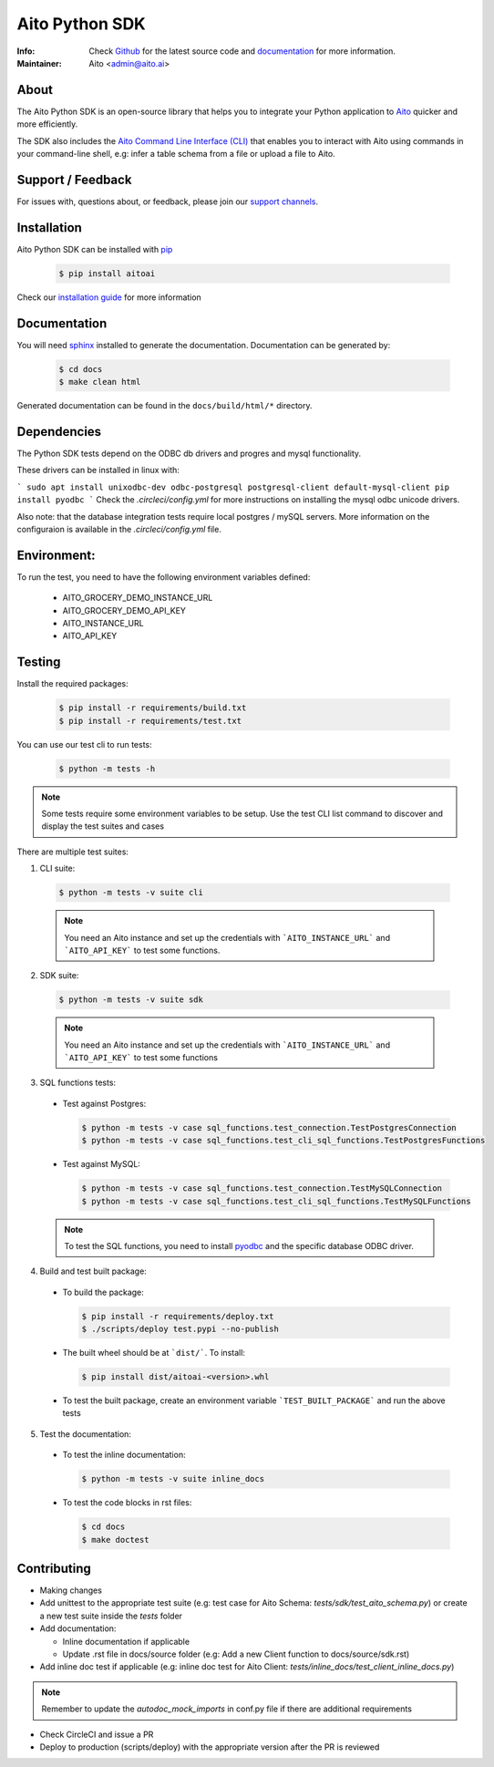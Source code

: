 Aito Python SDK
===============

:Info: Check `Github <https://github.com/AitoDotAI/aito-python-tools>`_ for the latest source code and `documentation <https://aito-python-sdk.readthedocs.io/en/latest/>`__ for more information.
:Maintainer: Aito <admin@aito.ai>

|PyPI| |PyPI version|

About
-----

The Aito Python SDK is an open-source library that helps you to integrate your Python application
to `Aito <https://aito.ai/>`_ quicker and more efficiently.

The SDK also includes the `Aito Command Line Interface (CLI) <https://aito-python-sdk.readthedocs.io/en/latest/cli.html>`_ that enables you to interact with Aito
using commands in your command-line shell, e.g: infer a table schema from a file or upload a file to Aito.


Support / Feedback
------------------

For issues with, questions about, or feedback, please join our `support channels <https://aito.ai/join-slack/>`__.

Installation
------------

Aito Python SDK can be installed with `pip <http://pypi.python.org/pypi/pip>`_

  .. code-block:: console

    $ pip install aitoai

Check our `installation guide <https://aito-python-sdk.readthedocs.io/en/latest/install.html>`_ for more information

Documentation
-------------

You will need `sphinx <https://www.sphinx-doc.org/en/master/>`_ installed to generate the documentation.
Documentation can be generated by:

  .. code-block:: console

    $ cd docs
    $ make clean html

Generated documentation can be found in the ``docs/build/html/*`` directory.

Dependencies
------------

The Python SDK tests depend on the ODBC db drivers and progres and mysql functionality.

These drivers can be installed in linux with:

```
sudo apt install unixodbc-dev odbc-postgresql postgresql-client default-mysql-client
pip install pyodbc
```
Check the `.circleci/config.yml` for more instructions on installing the mysql odbc unicode drivers.

Also note: that the database integration tests require local postgres / mySQL servers.
More information on the configuraion is available in the `.circleci/config.yml` file.

Environment:
------------

To run the test, you need to have the following environment variables defined:

 * AITO_GROCERY_DEMO_INSTANCE_URL
 * AITO_GROCERY_DEMO_API_KEY
 * AITO_INSTANCE_URL
 * AITO_API_KEY



Testing
-------

Install the required packages:

  .. code-block:: console

    $ pip install -r requirements/build.txt
    $ pip install -r requirements/test.txt

You can use our test cli to run tests:

  .. code-block:: console

    $ python -m tests -h

.. note::

  Some tests require some environment variables to be setup. Use the test CLI list command to discover and display the test suites and cases

There are multiple test suites:

1. CLI suite:

  .. code-block:: console

    $ python -m tests -v suite cli

  .. note::

    You need an Aito instance and set up the credentials with ```AITO_INSTANCE_URL``` and ```AITO_API_KEY``` to test some functions.

2. SDK suite:

  .. code-block:: console

    $ python -m tests -v suite sdk

  .. note::

    You need an Aito instance and set up the credentials with ```AITO_INSTANCE_URL``` and ```AITO_API_KEY``` to test some functions

3. SQL functions tests:

  - Test against Postgres:

    .. code-block:: console

        $ python -m tests -v case sql_functions.test_connection.TestPostgresConnection
        $ python -m tests -v case sql_functions.test_cli_sql_functions.TestPostgresFunctions

  - Test against MySQL:

    .. code-block:: console

      $ python -m tests -v case sql_functions.test_connection.TestMySQLConnection
      $ python -m tests -v case sql_functions.test_cli_sql_functions.TestMySQLFunctions

  .. note::

    To test the SQL functions, you need to install `pyodbc <https://pypi.org/project/pyodbc/>`_ and the specific database ODBC driver.

4. Build and test built package:

  - To build the package:

    .. code-block:: console

        $ pip install -r requirements/deploy.txt
        $ ./scripts/deploy test.pypi --no-publish

  - The built wheel should be at ```dist/```. To install:

    .. code-block:: console

        $ pip install dist/aitoai-<version>.whl

  - To test the built package, create an environment variable ```TEST_BUILT_PACKAGE``` and run the above tests

5. Test the documentation:

  - To test the inline documentation:

    .. code-block:: console

      $ python -m tests -v suite inline_docs

  - To test the code blocks in rst files:

    .. code-block:: console

      $ cd docs
      $ make doctest

Contributing
------------

- Making changes
- Add unittest to the appropriate test suite (e.g: test case for Aito Schema: `tests/sdk/test_aito_schema.py`) or create a new test suite inside the `tests` folder
- Add documentation:

  - Inline documentation if applicable
  - Update .rst file in docs/source folder (e.g: Add a new Client function to docs/source/sdk.rst)

- Add inline doc test if applicable (e.g: inline doc test for Aito Client: `tests/inline_docs/test_client_inline_docs.py`)

.. note::

  Remember to update the `autodoc_mock_imports` in conf.py file if there are additional requirements

- Check CircleCI and issue a PR
- Deploy to production (scripts/deploy) with the appropriate version after the PR is reviewed


.. |PyPI| image:: https://img.shields.io/pypi/v/aitoai?style=plastic
  :target: https://pypi.org/project/aitoai/
.. |PyPI version| image:: https://img.shields.io/pypi/pyversions/aitoai?style=plastic
  :target: https://github.com/AitoDotAI/aito-python-tools
